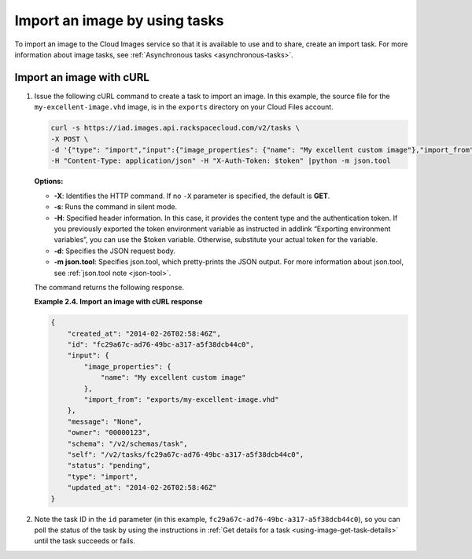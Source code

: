 .. _using-image-import-image:

Import an image by using tasks
------------------------------

To import an image to the Cloud Images service so that it is available
to use and to share, create an import task. For more information about
image tasks, see :ref:`Asynchronous tasks <asynchronous-tasks>`.

 
Import an image with cURL
~~~~~~~~~~~~~~~~~~~~~~~~~

1. Issue the following cURL command to create a task to import an image.
   In this example, the source file for the ``my-excellent-image.vhd``
   image, is in the ``exports`` directory on your Cloud Files account.

   .. code::  

       curl -s https://iad.images.api.rackspacecloud.com/v2/tasks \
       -X POST \
       -d '{"type": "import","input":{"image_properties": {"name": "My excellent custom image"},"import_from": "exports/my-excellent-image.vhd"}}' \
       -H "Content-Type: application/json" -H "X-Auth-Token: $token" |python -m json.tool
                       

   **Options:**

   -  **-X**: Identifies the HTTP command. If no ``-X`` parameter is
      specified, the default is **GET**.

   -  **-s**: Runs the command in silent mode.

   -  **-H**: Specified header information. In this case, it provides
      the content type and the authentication token. If you previously
      exported the token environment variable as instructed in
      addlink “Exporting environment variables”, you can use the $token
      variable. Otherwise, substitute your actual token for the
      variable.

   -  **-d**: Specifies the JSON request body.

   -  **-m json.tool**: Specifies json.tool, which pretty-prints the
      JSON output. For more information about json.tool, see
      :ref:`json.tool note <json-tool>`.

   The command returns the following response.

    
   **Example 2.4. Import an image with cURL response**

   .. code::  

       {
           "created_at": "2014-02-26T02:58:46Z",
           "id": "fc29a67c-ad76-49bc-a317-a5f38dcb44c0",
           "input": {
               "image_properties": {
                   "name": "My excellent custom image"
               },
               "import_from": "exports/my-excellent-image.vhd"
           },
           "message": "None",
           "owner": "00000123",
           "schema": "/v2/schemas/task",
           "self": "/v2/tasks/fc29a67c-ad76-49bc-a317-a5f38dcb44c0",
           "status": "pending",
           "type": "import",
           "updated_at": "2014-02-26T02:58:46Z"
       }
                           

2. Note the task ID in the ``id`` parameter (in this example,
   ``fc29a67c-ad76-49bc-a317-a5f38dcb44c0``), so you can poll the status of the task by 
   using the instructions in :ref:`Get details for a task <using-image-get-task-details>` 
   until the task succeeds or fails.
